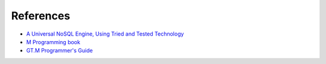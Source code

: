 References
==========


*  `A Universal NoSQL Engine, Using Tried and Tested Technology`_
*  `M Programming book`_
*  `GT.M Programmer's Guide`_



.. _A Universal NoSQL Engine, Using Tried and Tested Technology: http://www.mgateway.com/docs/universalNoSQL.pdf
.. _M Programming book: http://books.google.com/books?id=jo8_Mtmp30kC&printsec=frontcover&dq=M+Programming&hl=en&sa=X&ei=2mktT--GHajw0gHnkKWUCw&ved=0CDIQ6AEwAA#v=onepage&q=M%20Programming&f=false
.. _GT.M Programmer's Guide: http://tinco.pair.com/bhaskar/gtm/doc/books/pg/UNIX_manual/index.html
